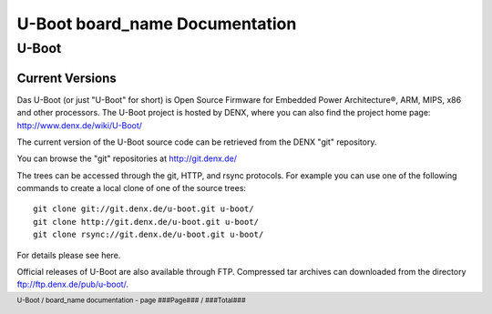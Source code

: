 
.. footer::
   U-Boot / board_name documentation - page ###Page### / ###Total###

.. role:: redtext
.. role:: ubvar


.. |Warning| image:: ../../generators/create_doc_test/images/warning.png
   :height: 80
   :width: 80

.. |Help| image:: ../../generators/create_doc_test/images/help.gif
   :height: 80
   :width: 80

.. |Tip| image:: ../../generators/create_doc_test/images/tip.gif
   :height: 80
   :width: 80

###############################
U-Boot board_name Documentation
###############################

U-Boot
######

Current Versions
================

Das :redtext:`U-Boot` (or just "U-Boot" for short) is Open Source Firmware for Embedded Power Architecture®, ARM, MIPS, x86 and other processors. The U-Boot project is hosted by DENX, where you can also find the project home page: http://www.denx.de/wiki/U-Boot/

|TIP| The current version of the U-Boot source code can be retrieved from the DENX "git" repository.

You can browse the "git" repositories at http://git.denx.de/

The trees can be accessed through the git, HTTP, and rsync protocols. For example you can use one of the following commands to create a local clone of one of the source trees:

::

  git clone git://git.denx.de/u-boot.git u-boot/
  git clone http://git.denx.de/u-boot.git u-boot/
  git clone rsync://git.denx.de/u-boot.git u-boot/

For details please see here.

Official releases of U-Boot are also available through FTP. Compressed tar archives can downloaded from the directory ftp://ftp.denx.de/pub/u-boot/.

.. raw:: pdf

   PageBreak

